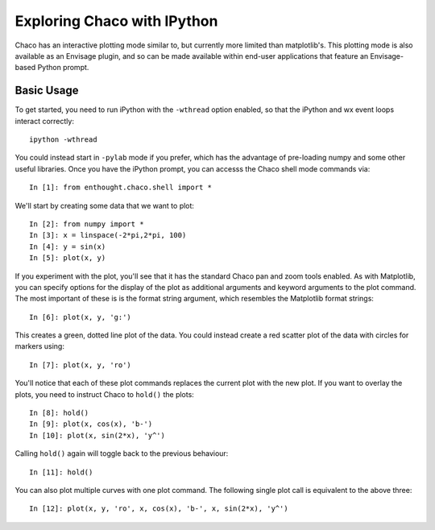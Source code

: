 
.. _tutorial_ipython:

############################
Exploring Chaco with IPython
############################

Chaco has an interactive plotting mode similar to, but currently more limited
than matplotlib's.  This plotting mode is also available as an Envisage plugin,
and so can be made available within end-user applications that feature an
Envisage-based Python prompt.

Basic Usage
===========

To get started, you need to run iPython with the ``-wthread`` option enabled,
so that the iPython and wx event loops interact correctly::

    ipython -wthread

You could instead start in ``-pylab`` mode if you prefer, which has the advantage of
pre-loading numpy and some other useful libraries.
Once you have the iPython prompt, you can accesss the Chaco shell mode commands
via::

    In [1]: from enthought.chaco.shell import *

We'll start by creating some data that we want to plot::

    In [2]: from numpy import *
    In [3]: x = linspace(-2*pi,2*pi, 100)
    In [4]: y = sin(x)
    In [5]: plot(x, y)

.. image:: images/ipython_basic.png

If you experiment with the plot, you'll see that it has the standard
Chaco pan and zoom tools enabled.  As with Matplotlib, you can specify
options for the display of the plot as additional arguments and keyword
arguments to the plot command.  The most important of these is is the
format string argument, which resembles the Matplotlib format strings::

    In [6]: plot(x, y, 'g:')

This creates a green, dotted line plot of the data.  You could instead
create a red scatter plot of the data with circles for markers using::

    In [7]: plot(x, y, 'ro')

You'll notice that each of these plot commands replaces the current plot
with the new plot.  If you want to overlay the plots, you need to instruct
Chaco to ``hold()`` the plots::

    In [8]: hold()
    In [9]: plot(x, cos(x), 'b-')
    In [10]: plot(x, sin(2*x), 'y^')

.. image:: images/ipython_multi.png

Calling ``hold()`` again will toggle back to the previous
behaviour::

    In [11]: hold()

You can also plot multiple curves with one plot command.  The following
single plot call is equivalent to the above three::

    In [12]: plot(x, y, 'ro', x, cos(x), 'b-', x, sin(2*x), 'y^')

   
